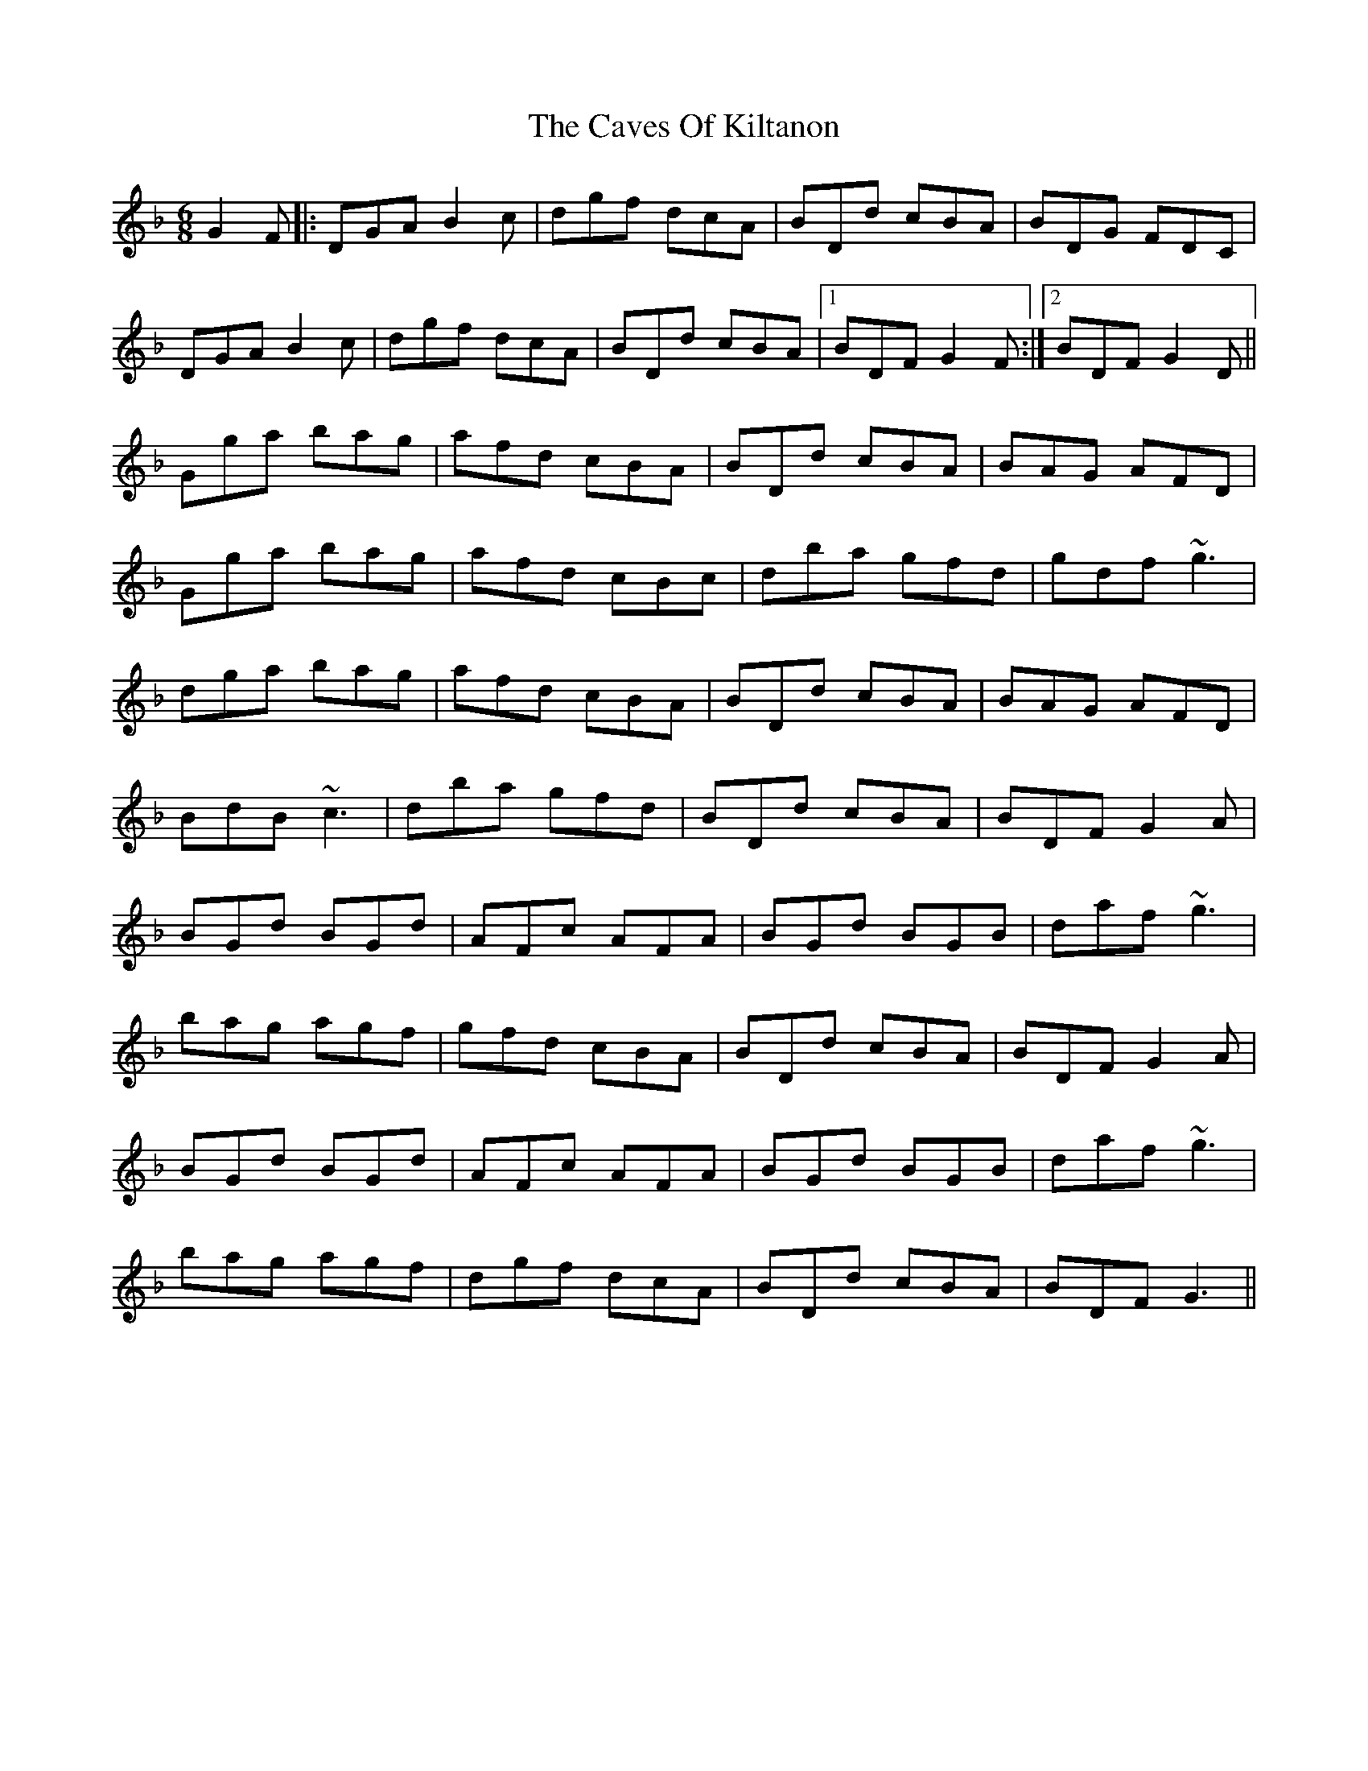 X: 6630
T: Caves Of Kiltanon, The
R: jig
M: 6/8
K: Gdorian
G2 F|:DGA B2 c|dgf dcA|BDd cBA|BDG FDC|
DGA B2 c|dgf dcA|BDd cBA|1 BDF G2 F:|2 BDF G2 D||
Gga bag|afd cBA|BDd cBA|BAG AFD|
Gga bag|afd cBc|dba gfd|gdf ~g3|
dga bag|afd cBA|BDd cBA|BAG AFD|
BdB ~c3|dba gfd|BDd cBA|BDF G2 A|
BGd BGd|AFc AFA|BGd BGB|daf ~g3|
bag agf|gfd cBA|BDd cBA|BDF G2 A|
BGd BGd|AFc AFA|BGd BGB|daf ~g3|
bag agf|dgf dcA|BDd cBA|BDF G3||

